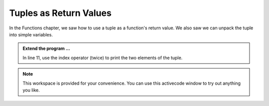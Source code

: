 ..  Copyright (C)  Brad Miller, David Ranum, Jeffrey Elkner, Peter Wentworth, Allen B. Downey, Chris
    Meyers, and Dario Mitchell.  Permission is granted to copy, distribute
    and/or modify this document under the terms of the GNU Free Documentation
    License, Version 1.3 or any later version published by the Free Software
    Foundation; with Invariant Sections being Forward, Prefaces, and
    Contributor List, no Front-Cover Texts, and no Back-Cover Texts.  A copy of
    the license is included in the section entitled "GNU Free Documentation
    License".

.. qnum::
   :prefix: list-28-
   :start: 1

Tuples as Return Values
-----------------------

In the Functions chapter, we saw how to use a tuple as a function's return value. We also saw we can unpack the tuple into simple variables.

.. activecode:: tdc

    
    def circleInfo(r):
        """ Return (circumference, area) of a circle of radius r """
        c = 2 * 3.14159 * r
        a = 3.14159 * r * r
        return (c, a)

    (circum, area) = circleInfo(10)
    print(circum, area)
    
    t = circleInfo(11)
    print(t)




.. admonition:: Extend the program ...

   In line 11, use the index operator (twice) to print the two elements of the tuple.

.. note::
   This workspace is provided for your convenience. You can use this activecode window to try out anything you like.

   .. activecode:: tdd

